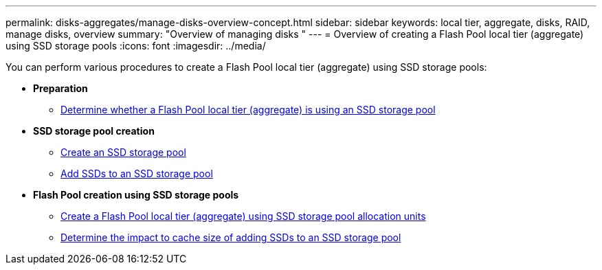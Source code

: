---
permalink: disks-aggregates/manage-disks-overview-concept.html
sidebar: sidebar
keywords: local tier, aggregate, disks, RAID, manage disks, overview
summary: "Overview of managing disks "
---
= Overview of creating a Flash Pool local tier (aggregate) using SSD storage pools
:icons: font
:imagesdir: ../media/

You can perform various procedures to create a Flash Pool local tier (aggregate) using SSD storage pools:

* *Preparation*

** link:determine-flash-pool-aggregate-ssd-storage-task.html[Determine whether a Flash Pool local tier (aggregate) is using an SSD storage pool]

* *SSD storage pool creation*

** link:create-ssd-storage-pool-task.html[Create an SSD storage pool]

** link:add-storage-ssd-pool-task.html[Add SSDs to an SSD storage pool]

* *Flash Pool creation using SSD storage pools*

** link:create-flash-pool-aggregate-ssd-storage-task.html[Create a Flash Pool local tier (aggregate) using SSD storage pool allocation units]

** link:determine-impact-cache-size-adding-ssds-task.html[Determine the impact to cache size of adding SSDs to an SSD storage pool]

// BURT 1485072, 06-16-20222

